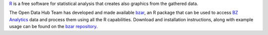`R <https://www.r-project.org/>`_ is a free software for statistical
analysis that creates also graphics from the gathered data.

The Open Data Hub Team has developed and made available `bzar
<https://github.com/noi-techpark/it.bz.opendatahub.analytics.libs/tree/main/api/R>`_,
an R package that can be used to access `BZ Analytics
<https://analytics.opendatahub.com/>`_ data and process them using all the R
capabilities. Download and installation instructions, along with
example usage can be found on the `bzar repository
<https://github.com/noi-techpark/it.bz.opendatahub.analytics.libs/tree/main/api/R>`_.
